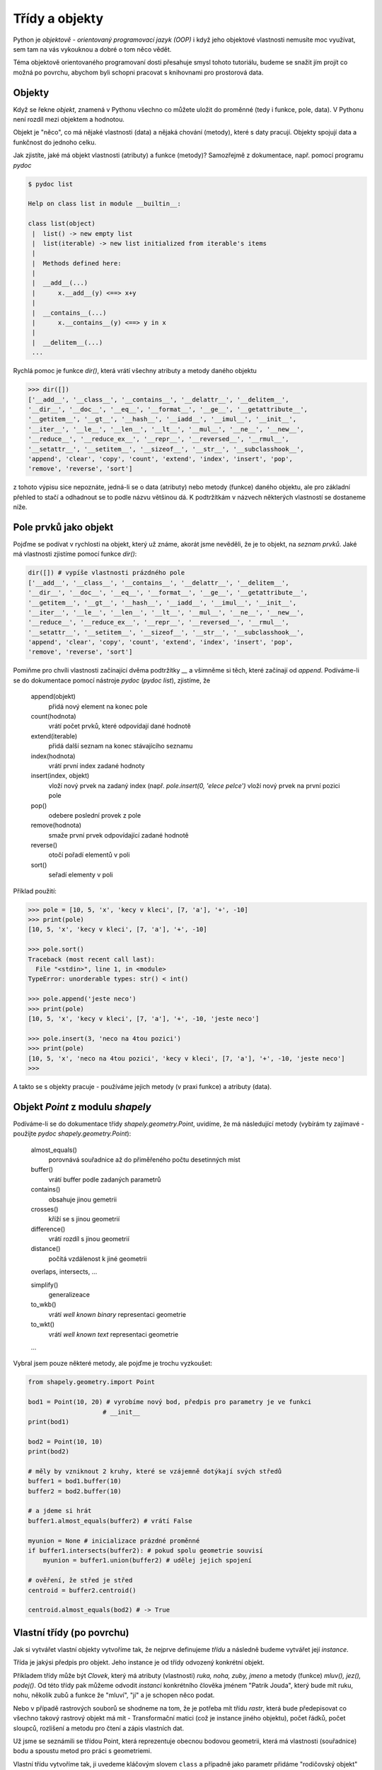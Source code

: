 Třídy a objekty
===============
Python je *objektově - orientovaný programovací jazyk (OOP)* i když jeho
objektové vlastnosti nemusíte moc využívat, sem tam na vás vykouknou a dobré o
tom něco vědět. 

Téma objektově orientovaného programovaní dosti přesahuje smysl tohoto
tutoriálu, budeme se snažit jím projít co možná po povrchu, abychom byli schopni
pracovat s knihovnami pro prostorová data.

Objekty
-------
Když se řekne *objekt*, znamená v Pythonu všechno co můžete uložit do proměnné
(tedy i funkce, pole, data). V Pythonu není rozdíl mezi objektem a hodnotou. 

Objekt je "něco", co má nějaké vlastnosti (data) a nějaká chování (metody),
které s daty pracují. Objekty spojují data a funkčnost do jednoho celku.

Jak zjistíte, jaké má objekt vlastnosti (atributy) a funkce (metody)? Samozřejmě
z dokumentace, např. pomocí programu `pydoc`

.. code-block:: bash    

    $ pydoc list

    Help on class list in module __builtin__:

    class list(object)
     |  list() -> new empty list
     |  list(iterable) -> new list initialized from iterable's items
     |  
     |  Methods defined here:
     |  
     |  __add__(...)
     |      x.__add__(y) <==> x+y
     |  
     |  __contains__(...)
     |      x.__contains__(y) <==> y in x
     |  
     |  __delitem__(...)
     ...

Rychlá pomoc je funkce `dir()`, která vrátí všechny atributy a metody daného
objektu

.. code-block:: python

    >>> dir([])
    ['__add__', '__class__', '__contains__', '__delattr__', '__delitem__',
    '__dir__', '__doc__', '__eq__', '__format__', '__ge__', '__getattribute__',
    '__getitem__', '__gt__', '__hash__', '__iadd__', '__imul__', '__init__',
    '__iter__', '__le__', '__len__', '__lt__', '__mul__', '__ne__', '__new__',
    '__reduce__', '__reduce_ex__', '__repr__', '__reversed__', '__rmul__',
    '__setattr__', '__setitem__', '__sizeof__', '__str__', '__subclasshook__',
    'append', 'clear', 'copy', 'count', 'extend', 'index', 'insert', 'pop',
    'remove', 'reverse', 'sort']

z tohoto výpisu sice nepoznáte, jedná-li se o data (atributy) nebo metody
(funkce) daného objektu, ale pro základní přehled to stačí a odhadnout se to
podle názvu většinou dá. K podtržítkám v názvech některých vlastností se
dostaneme níže.

Pole prvků jako objekt
----------------------

Pojďme se podívat v rychlosti na objekt, který už známe, akorát jsme nevěděli,
že je to objekt, na *seznam prvků*. Jaké má vlastnosti zjistíme pomocí funkce
`dir()`:

.. code-block:: python

    dir([]) # vypíše vlastnosti prázdného pole
    ['__add__', '__class__', '__contains__', '__delattr__', '__delitem__',
    '__dir__', '__doc__', '__eq__', '__format__', '__ge__', '__getattribute__',
    '__getitem__', '__gt__', '__hash__', '__iadd__', '__imul__', '__init__',
    '__iter__', '__le__', '__len__', '__lt__', '__mul__', '__ne__', '__new__',
    '__reduce__', '__reduce_ex__', '__repr__', '__reversed__', '__rmul__',
    '__setattr__', '__setitem__', '__sizeof__', '__str__', '__subclasshook__',
    'append', 'clear', 'copy', 'count', 'extend', 'index', 'insert', 'pop',
    'remove', 'reverse', 'sort']

Pomiňme pro chvíli vlastnosti začínající dvěma podtržítky `__` a všimněme si
těch, které začínají od `append`. Podíváme-li se do dokumentace pomocí nástroje
`pydoc` (`pydoc list`), zjistíme, že

        append(objekt)
            přidá nový element na konec pole

        count(hodnota)
            vrátí počet prvků, které odpovídají dané hodnotě

        extend(iterable)
            přidá další seznam na konec stávajícího seznamu

        index(hodnota)
            vrátí první index zadané hodnoty

        insert(index, objekt)
            vloží nový prvek na zadaný index (např. `pole.insert(0, 'elece pelce')`
            vloží nový prvek na první pozici pole

        pop()
            odebere poslední provek z pole

        remove(hodnota)
            smaže první prvek odpovídající zadané hodnotě

        reverse()
            otočí pořadí elementů v poli

        sort()
            seřadí elementy v poli

Příklad použití:

.. code-block:: python
    
    >>> pole = [10, 5, 'x', 'kecy v kleci', [7, 'a'], '+', -10]
    >>> print(pole)
    [10, 5, 'x', 'kecy v kleci', [7, 'a'], '+', -10]

    >>> pole.sort()
    Traceback (most recent call last):
      File "<stdin>", line 1, in <module>
    TypeError: unorderable types: str() < int()

    >>> pole.append('jeste neco')
    >>> print(pole)
    [10, 5, 'x', 'kecy v kleci', [7, 'a'], '+', -10, 'jeste neco']

    >>> pole.insert(3, 'neco na 4tou pozici')
    >>> print(pole)
    [10, 5, 'x', 'neco na 4tou pozici', 'kecy v kleci', [7, 'a'], '+', -10, 'jeste neco']
    >>>

A takto se s objekty pracuje - používáme jejich metody (v praxi funkce) a
atributy (data).

Objekt `Point` z modulu `shapely`
---------------------------------
Podíváme-li se do dokumentace třídy `shapely.geometry.Point`, uvidíme, že má
následující metody (vybírám ty zajímavé - použijte `pydoc
shapely.geometry.Point`):

    almost_equals()
        porovnává souřadnice až do přiměřeného počtu desetinných míst

    buffer()
        vrátí buffer podle zadaných parametrů

    contains()
        obsahuje jinou gemetrii

    crosses()
        kříží se s jinou geometrií

    difference()
        vrátí rozdíl s jinou geometrií

    distance()
        počítá vzdálenost k jiné geometrii

    overlaps, intersects, ...

    simplify()
        generalizeace

    to_wkb()
        vrátí *well known binary* representaci geometrie

    to_wkt()
        vrátí *well known text* representaci geometrie

    ...

Vybral jsem pouze některé metody, ale pojďme je trochu vyzkoušet:

.. code-block:: python

    from shapely.geometry.import Point

    bod1 = Point(10, 20) # vyrobíme nový bod, předpis pro parametry je ve funkci
                        # __init__
    print(bod1)

    bod2 = Point(10, 10)
    print(bod2)

    # měly by vzniknout 2 kruhy, které se vzájemně dotýkají svých středů
    buffer1 = bod1.buffer(10)
    buffer2 = bod2.buffer(10)

    # a jdeme si hrát
    buffer1.almost_equals(buffer2) # vrátí False

    myunion = None # inicializace prázdné proměnné
    if buffer1.intersects(buffer2): # pokud spolu geometrie souvisí
        myunion = buffer1.union(buffer2) # udělej jejich spojení

    # ověření, že střed je střed
    centroid = buffer2.centroid()

    centroid.almost_equals(bod2) # -> True


Vlastní třídy (po povrchu)
--------------------------
Jak si vytvářet vlastní objekty vytvoříme tak, že nejprve definujeme *třídu* a
následně budeme vytvářet její *instance*. 

Třída je jakýsi předpis pro objekt. Jeho instance je od třídy odvozený konkrétní
objekt. 

Příkladem třídy může být `Clovek`, který má atributy (vlastnosti) `ruka, noha,
zuby, jmeno` a metody (funkce) `mluv(), jez(), podej()`. Od této třídy pak můžeme
odvodit *instanci* konkrétního člověka jménem "Patrik Jouda", který bude mít
ruku, nohu, několik zubů a funkce že "mluví", "jí" a je schopen něco podat.

Nebo v případě rastrových souborů se shodneme na tom, že je potřeba mít třídu
*rastr*, která bude předepisovat co všechno takový rastrový objekt má mít -
Transformační matici (což je instance jiného objektu), počet řádků, počet
sloupců, rozlišení a metodu pro čtení a zápis vlastních dat.

Už jsme se seznámili se třídou Point, která reprezentuje obecnou bodovou
geometrii, která má vlastnosti (souřadnice) bodu a spoustu metod pro práci s
geometriemi.

Vlastní třídu vytvoříme tak, ji uvedeme kláčovým slovem ``class`` a případně jako
parametr přidáme "rodičovský objekt" (třídy od sebe mohou navzájem vlastnosti
dědit, např. člověk může dědit vlastnosti od třídy `Živočich`).

Pokud musíme nastavit nějaké proměnné hned na počátku inicializace třídy,
použijeme k tomu speciální metodu ``__init__``, které můžeme předat inicializační
parametry (např. v případě našeho bodu `Point` jsme předávali souřadnice `x` a
`y`').

V rámci třídy musíte odkazovat slovem **self** na vlastnosti dané třídy. `self`
obsahuje odkaz "sám na sebe".

Vyzkoušejme si malý příklad vlastní třídy:

.. code-block:: python

    # definice vlastní třídy
    class MyClass():
        pass # 'pass' znamená "nedělej nic"

    moje_trida = MyClass()
    print(moje_trida)

Tento krátý program vytiskne adresu v paměti počítače *instance třídy*
`MyClass`, kterou jsme uložili do proměnné `moje_trida`::

        <__main__.MyClass object at 0x7f5b72e0fd30>

Pokusme se naši třídu trochu rozšířit - a pojďme si vyrobit vlastní model
rastrového souboru:

.. code-block:: python

    class Raster(object): # je vhodné odvodit třídu od základního objektu 'object'
        """Třída reprezentující rastrová data
        """

        def __init__(self, columns, rows, transformation=None):
            """Konstruktor třídy - tato funkce se zavolá při vzniku nové
            instance třídy. Máme zde dva povinné parametry:

            columns - počet sloupců
            rows - počet řádků

            a jeden nepovinný parametr

            transformation - transformační matice, jak ji známe např. z formátu
                    GeoTIFF. Výchozí hodnota tohoto parametru je nastavena na
                    None, můžeme ho při zadání přeskočit

            """

            # nastavíme atributy (data) třídy
            self.columns = columns
            self.rows = rows
            self.transforamtion = transformation

            # inicializace prázdného pole 'data'
            self.data = None

        def set_data(self, data):
            """Metoda (funkce), která nám umožní nastavit data,
            data jsou očekávána jako pole polí - pole řádků, obsahující pole
            sloupců
            """

            self.data = data # jsme důvěřiví a nebudeme ověřovat, že vstupní
                             # data jsou opravdu sloupce a řádky

        def averadge_filter(self, size):
            """Funkce, která vrátí nový rastr (pouze data), obsahující původní
            hodnoty, které prošly filtrem o velikosti 3x3, kdy prostřední
            hodnota odpovídá průměru všech buněk okolo sum(matice)/(size * size)

            size = 3
            +---+---+---+      +---+---+---+
            | 1 | 2 | 4 |      |   |   |   |
            +---+---+---+      +---+---+---+
            | 1 | 3 | 2 | -->  |   |2.3|   |
            +---+---+---+      +---+---+---+
            | 2 | 3 | 3 |      |   |   |   |
            +---+---+---+      +---+---+---+
            """
            # size musí být liché číslo
            if size%2 == 0:
                size += 1

            # tohle bude komplikovanější a už na to napsali funkce jiní, zkusíme
            # si to ale naiplementovat sami. Až budete něco dělat s maticemi,
            # použijte dostupné funkce z balíčku numpy

            result = [ ]
            for row in range(self.data):
                if row < int(size/2):
                    continue
                elif row > len(self.data)-int(size/2):
                    continue
                result.append([])
                for col in range(self.data[row]):
                    if col < int(size/2):
                        continue
                    elif col > len(self.data)-int(size/2):
                        continue

                    for  # TODO - pro kazdou bunku



Slovo o podtržítkách
--------------------
Některé vlastnosti objektů mají název uvozený dvěma podtržíky, např.
`__sizeof__` a některé ne, jaký je v tom rozdíl? Pokud nějaká vlastnost objektu
začíná jedním podtržítkem, znamená to, že se jedná o *privátní* vlastnost.

Pokud je podtržítko na začátku jenom jedno, *neměli* byste tuto funkci používat
(ale technicky vzato je to povoleno a občas člověk musí v kódu trochu
"zaprasit").

Pokud vlastnost začíná dvěma podtržítky, je zcela privátní a *použít nejde*.
Zkusíme to oddemonstrovat na následujícím příkladu a pozor, vytvoříme naši první
*třídu* (objekt našeho vlastního typu):

.. code-block:: python

    >>> # nova trida
    >>> class MyClass(object):
    ...
    ...     def __init__(self):
    ...         """Konstruktor třídy - funkce, která se zavolá pouze při
    ...         inicializaci třídy"""
    ...         self.atribut = "veřejná vlastnost"
    ...         self._private_atribute = "privátní vlastnost"
    ...         self.__super_private_attribute = "na tohle už si nešáhneme
    ...
    ...     def _castecne_privatni(self):
    ...         """Částečně privátní metoda - není "vidět", ale můžeme ji použít
    ...         """
    ...
    ...         return "Castecne privatni funkce"
    ...
    ...     def __uplne_privatni(self):
    ...         """Zcela privátní metoda - z "venku" objektu není spustitelná
    ...         """
    ...
    ...         return "Uplne privatni funkce"
    ...
    ...     def uplne_verejna(self):
    ...         """Úplně veřejná metoda - můžeme ji spouštět
    ...         """
    ...
    ...         # "uvnitř" objektu na privátní funkce dosáhneme
    ...         return "Uplne verejna funkce a vola privatni: " + self.__uplne_privatni()

    >>> # a ted ji pouzijeme
    >>> moje_trida = MyClass()
    >>> c._castecne_privatni()
    Castecne privatni funkce

    >>> c.__uplne_privatni()
    Traceback (most recent call last):
      File "<stdin>", line 1, in <module>
    AttributeError: 'MyClass' object has no attribute '__uplne_privatni'

    >>> c.uplne_verejna()
    Uplne verejna funkce a vola privatni: Uplne privatni funkce

